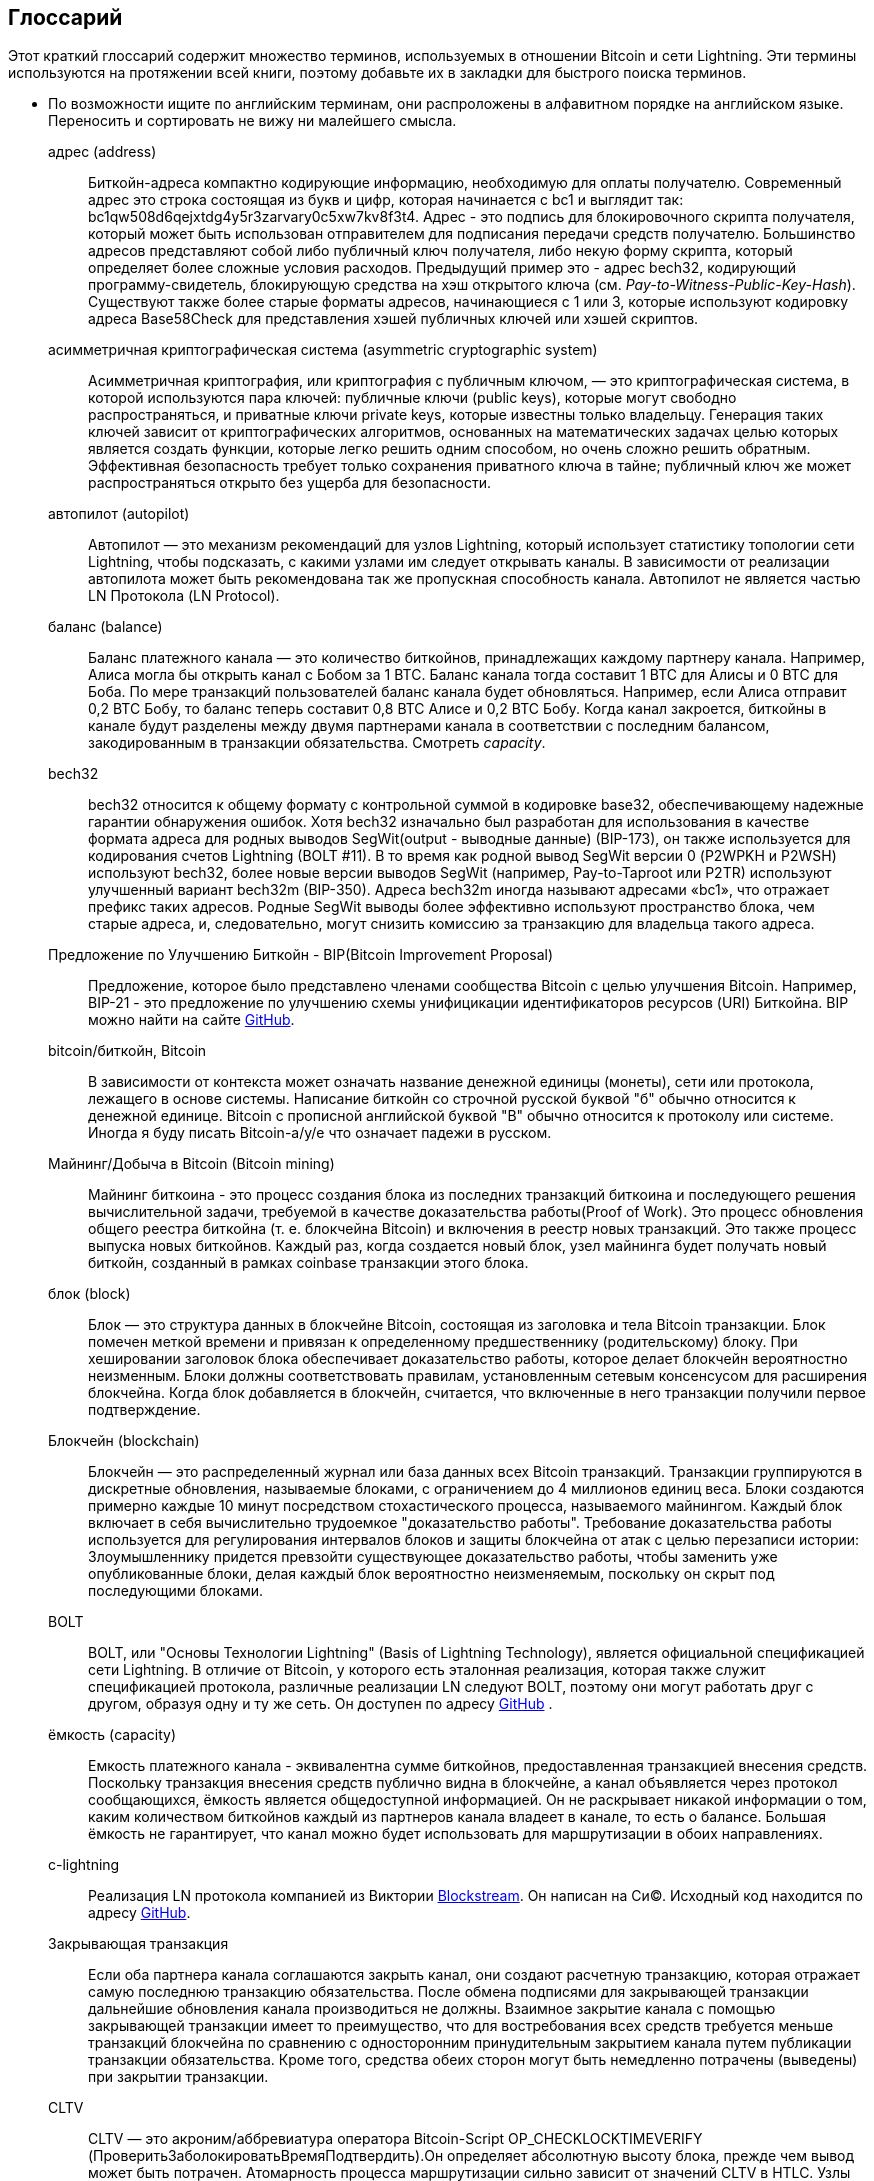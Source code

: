 [glossary]
[[glossary]]
== Глоссарий(((Glossary)))

Этот краткий глоссарий содержит множество терминов, используемых в отношении Bitcoin и сети Lightning. Эти термины используются на протяжении всей книги, поэтому добавьте их в закладки для быстрого поиска терминов.

* По возможности ищите по английским терминам, они распроложены в алфавитном порядке на английском языке. Переносить и сортировать не вижу ни малейшего смысла.
(((This quick glossary contains many of the terms used in relation to Bitcoin and the Lightning Network. These terms are used throughout the book, so bookmark this for a quick reference.)))
+
адрес (address)::
    Биткойн-адреса компактно кодирующие информацию, необходимую для оплаты получателю. Современный адрес это строка состоящая из букв и цифр, которая начинается с bc1 и выглядит так: +bc1qw508d6qejxtdg4y5r3zarvary0c5xw7kv8f3t4+. Адрес - это подпись для блокировочного скрипта получателя, который может быть использован отправителем для подписания передачи средств получателю. Большинство адресов представляют собой либо публичный ключ получателя, либо некую форму скрипта, который определяет более сложные условия расходов. Предыдущий пример это - адрес bech32, кодирующий программу-свидетель, блокирующую средства на хэш открытого ключа (см. _Pay-to-Witness-Public-Key-Hash_). Существуют также более старые форматы адресов, начинающиеся с 1 или 3, которые используют кодировку адреса Base58Check для представления хэшей публичных ключей или хэшей скриптов.
    (((Bitcoin addresses compactly encode the information necessary to pay a receiver. A modern address consists of a string of letters and numbers that starts with bc1 and looks like +bc1qw508d6qejxtdg4y5r3zarvary0c5xw7kv8f3t4+. An address is shorthand for a receiver's locking script, which can be used by a sender to sign over funds to the receiver. Most addresses either represent the receiver's public key or some form of script that defines more complex spending conditions. The preceding example is a bech32 address encoding a witness program locking funds to the hash of a public key (See _Pay-to-Witness-Public-Key-Hash_). There are also older address formats that start with 1 or 3 that use the Base58Check address encoding to represent public key hashes or script hashes.)))

асимметричная криптографическая система (asymmetric cryptographic system)::
    Асимметричная криптография, или криптография с публичным ключом, — это криптографическая система, в которой используются пара ключей: публичные ключи (public keys), которые могут свободно распространяться, и приватные ключи private keys, которые известны только владельцу.
    Генерация таких ключей зависит от криптографических алгоритмов, основанных на математических задачах целью которых является создать функции, которые легко решить одним способом, но очень сложно решить обратным.
    Эффективная безопасность требует только сохранения приватного ключа в тайне; публичный ключ же может распространяться открыто без ущерба для безопасности.
    (((Asymmetric cryptography, or public-key cryptography, is a cryptographic system that uses pairs of keys: public keys which may be disseminated widely, and private keys which are known only to the owner.
    The generation of such keys depends on cryptographic algorithms based on mathematical problems to produce functions that are easy to solve one way, but very difficult to solve in reverse.
    Effective security only requires keeping the private key private; the public key can be openly distributed without compromising security.)))

автопилот (autopilot)::
    Автопилот — это механизм рекомендаций для узлов Lightning, который использует статистику топологии сети Lightning, чтобы подсказать, с какими узлами им следует открывать каналы.
    В зависимости от реализации автопилота может быть рекомендована так же пропускная способность канала.
    Автопилот не является частью LN Протокола  (LN Protocol).
    (((An autopilot is a recommendation engine for Lightning nodes that uses statistics of the Lightning Network topology to suggest which nodes they should open channels with.
    Depending on the implementation of the autopilot, the channel capacity may also be recommended.
    An autopilot is not part of the LN Protocol.)))

баланс (balance)::
    Баланс платежного канала — это количество биткойнов, принадлежащих каждому партнеру канала.
    Например, Алиса могла бы открыть канал с Бобом за 1 BTC.
    Баланс канала тогда составит 1 BTC для Алисы и 0 BTC для Боба.
    По мере транзакций пользователей баланс канала будет обновляться.
    Например, если Алиса отправит 0,2 BTC Бобу, то баланс теперь составит 0,8 BTC Алисе и 0,2 BTC Бобу.
    Когда канал закроется, биткойны в канале будут разделены между двумя партнерами канала в соответствии с последним балансом, закодированным в транзакции обязательства.
    Смотреть _capacity_.
    (((The balance of a payment channel is the amount of bitcoin that belongs to each channel partner.
    For example, Alice could open a channel with Bob for the value of 1 BTC.
    The channel balance is then 1 BTC to Alice and 0 BTC to Bob.
    As the users transact, the channel balance will update.
    For example, if Alice sends 0.2 BTC to Bob, then the balance is now 0.8 BTC to Alice and 0.2 to Bob.
    When the channel is closed, the bitcoin in the channel will be divided between the two channel partners according to the latest balance encoded in the commitment transaction.
    In the Lightning Network, the ability to send and receive payments is limited by channel balances.
    See _ёмкость_.)))

bech32::
    bech32 относится к общему формату с контрольной суммой в кодировке base32, обеспечивающему надежные гарантии обнаружения ошибок. Хотя bech32 изначально был разработан для использования в качестве формата адреса для родных выводов SegWit(output - выводные данные)  (BIP-173), он также используется для кодирования счетов Lightning (BOLT #11). В то время как родной вывод SegWit версии 0 (P2WPKH и P2WSH) используют bech32, более новые версии выводов SegWit (например, Pay-to-Taproot или P2TR) используют улучшенный вариант bech32m (BIP-350). Адреса bech32m иногда называют адресами «bc1», что отражает префикс таких адресов. Родные SegWit выводы более эффективно используют пространство блока, чем старые адреса, и, следовательно, могут снизить комиссию за транзакцию для владельца такого адреса.
    (((bech32 refers to a generic check-summed base32-encoded format featuring strong error-detection guarantees. While bech32 was originally developed to be used as the address format for native SegWit outputs (BIP-173), it is also used to encode lightning invoices (BOLT #11). While native SegWit version 0 outputs (P2WPKH and P2WSH) use bech32, higher native SegWit output versions (e.g., Pay-to-Taproot or P2TR) use the improved variant bech32m (BIP-350). bech32m addresses are sometimes referred to as "bc1" addresses,  reflecting the prefix of such addresses. Native SegWit outputs are more blockspace-efficient than older addresses and therefore may reduce transaction fees for the owner of such an address.)))

Предложение по Улучшению Биткойн - BIP(Bitcoin Improvement Proposal)::
    Предложение, которое было представлено членами сообщества Bitcoin с целью улучшения Bitcoin. Например, BIP-21 - это предложение по улучшению схемы унифицикации идентификаторов ресурсов (URI) Биткойна. BIP можно найти на сайте https://github.com/bitcoin/bips[GitHub].
    (((A proposal that members of the Bitcoin community have submitted to improve Bitcoin. For example, BIP-21 is a proposal to improve the Bitcoin uniform resource identifier (URI) scheme. BIPs can be found at https://github.com/bitcoin/bips[GitHub].)))

bitcoin/биткойн, Bitcoin::
    В зависимости от контекста может означать название денежной единицы (монеты), сети или протокола, лежащего в основе системы. Написание биткойн со строчной русской буквой "б" обычно относится к денежной единице. Bitcoin с прописной английской буквой "B" обычно относится к протоколу или системе. Иногда я буду писать Bitcoin-a/у/е что означает падежи в русском.
    (((Depending on the context, could refer to the name of the currency unit (the coin), the network, or the underlying enabling protocol. Written as bitcoin with a lowercase "b" usually refers to the currency unit. Bitcoin with an uppercase "B" usually refers to the protocol or system.)))

Майнинг/Добыча в Bitcoin (Bitcoin mining)::
    Майнинг биткоина - это процесс создания блока из последних транзакций биткоина и последующего решения вычислительной задачи, требуемой в качестве доказательства работы(Proof of Work).
    Это процесс обновления общего реестра биткойна (т. е. блокчейна Bitcoin) и включения в реестр новых транзакций.
    Это также процесс выпуска новых биткойнов.
    Каждый раз, когда создается новый блок, узел майнинга будет получать новый биткойн, созданный в рамках сoinbase транзакции этого блока.
    (((Bitcoin mining is the process of constructing a block from recent Bitcoin transactions and then solving a computational problem required as proof of work.
    It is the process by which the shared bitcoin ledger (i.e., the Bitcoin blockchain) is updated and by which new transactions are included in the ledger.
    It is also the process by which new bitcoin is issued.
    Every time a new block is created, the mining node will receive new bitcoin created within the coinbase transaction of that block.)))

блок (block)::
    Блок — это структура данных в блокчейне Bitcoin, состоящая из заголовка и тела Bitcoin транзакции.
    Блок помечен меткой времени и привязан к определенному предшественнику (родительскому) блоку.
    При хешировании заголовок блока обеспечивает доказательство работы, которое делает блокчейн вероятностно неизменным.
    Блоки должны соответствовать правилам, установленным сетевым консенсусом для расширения блокчейна.
    Когда блок добавляется в блокчейн, считается, что включенные в него транзакции получили первое подтверждение.
    (((A block is a data structure in the Bitcoin blockchain that consists of a header and a body of Bitcoin transactions.
    The block is marked with a timestamp and commits to a specific predecessor (parent) block.
    When hashed, the block header provides the proof of work that makes the blockchain probabilistically immutable.
    Blocks must adhere to the rules enforced by network consensus to extend the blockchain.
    When a block is appended to the blockchain, the included transactions are considered to have their first confirmation.)))

Блокчейн (blockchain)::
    Блокчейн — это распределенный журнал или база данных всех Bitcoin транзакций.
    Транзакции группируются в дискретные обновления, называемые блоками, с ограничением до 4 миллионов единиц веса.
    Блоки создаются примерно каждые 10 минут посредством стохастического процесса, называемого майнингом.
    Каждый блок включает в себя вычислительно трудоемкое "доказательство работы".
    Требование доказательства работы используется для регулирования интервалов блоков и защиты блокчейна от атак с целью перезаписи истории:
    Злоумышленнику придется превзойти существующее доказательство работы, чтобы заменить уже опубликованные блоки, делая каждый блок вероятностно неизменяемым, поскольку он скрыт под последующими блоками.
    (((The blockchain is a distributed log, or database, of all Bitcoin transactions.
    Transactions are grouped in discrete updates called blocks, limited up to 4 million weight units.
    Blocks are produced approximately every 10 minutes via a stochastic process called mining.
    Each block includes a computationally intensive "proof of work."
    The proof of work requirement is used to regulate the block intervals and protect the blockchain against attacks to rewrite history:
    an attacker would need to outdo existing proof of work to replace already published blocks, making each block probabilistically immutable as it is buried under subsequent blocks.)))

BOLT::
    BOLT, или "Основы Технологии Lightning" (Basis of Lightning Technology), является официальной спецификацией сети Lightning. В отличие от Bitcoin, у которого есть эталонная реализация, которая также служит спецификацией протокола, различные реализации LN следуют BOLT, поэтому они могут работать друг с другом, образуя одну и ту же сеть. Он доступен по адресу https://github.com/lightningnetwork/lightning-rfc[GitHub]
    (((BOLT, or Basis of Lightning Technology, is the formal specification of the Lightning Network. Unlike Bitcoin, which has a reference implementation that also serves as the protocol's specification, the various LN implementations follow BOLT so they can work with one another to form the same network. It is available at https://github.com/lightningnetwork/lightning-rfc[GitHub]))).

ёмкость (capacity)::
    Емкость платежного канала - эквивалентна сумме биткойнов, предоставленная транзакцией внесения средств.
    Поскольку транзакция внесения средств публично видна в блокчейне, а канал объявляется через протокол сообщающихся, ёмкость является общедоступной информацией.
    Он не раскрывает никакой информации о том, каким количеством биткойнов каждый из партнеров канала владеет в канале, то есть о балансе.
    Большая ёмкость не гарантирует, что канал можно будет использовать для маршрутизации в обоих pass:[<span class="keep-together">направлениях</span>].
    (((The capacity of a payment channel is equivalent to the amount of bitcoin provided by the funding transaction.
    Because the funding transaction is publicly visible on the blockchain, and the channel is announced via the gossip protocol, the capacity is public information.
    It does not reveal any information about how much bitcoin each of the channel partners owns in the channel, i.e., the balance.
    A high capacity does not guarantee that the channel can be used for routing in both pass:[<span class="keep-together">directions</span>].)))

c-lightning::
    Реализация LN протокола компанией из Виктории https://blockstream.com[Blockstream]. Он написан на Си(C). Исходный код находится по адресу https://github.com/ElementsProject/lightning[GitHub].
    (((Implementation of the LN Protocol by the Victoria-based company https://blockstream.com[Blockstream]. It is written in C. Source code is at https://github.com/ElementsProject/lightning[GitHub].)))

Закрывающая транзакция(((closing transaction)))::
    Если оба партнера канала соглашаются закрыть канал, они создают расчетную транзакцию, которая отражает самую последнюю транзакцию обязательства.
    После обмена подписями для закрывающей транзакции дальнейшие обновления канала производиться не должны.
    Взаимное закрытие канала с помощью закрывающей транзакции имеет то преимущество, что для востребования всех средств требуется меньше транзакций блокчейна по сравнению с односторонним принудительным закрытием канала путем публикации транзакции обязательства. Кроме того, средства обеих сторон могут быть немедленно потрачены (выведены) при закрытии транзакции.
    (((If both channel partners agree to close a channel, they will create a settlement transaction that reflects the most recent commitment transaction.
    After exchanging signatures for a closing transaction, no further channel updates should be made.
    Mutually closing a channel with the help of a closing transaction has the advantage that fewer blockchain transactions are required to claim all funds, in comparison to unilaterally forcing a channel close by publishing a commitment transaction. Additionally, funds for both parties are immediately spendable from a closing transaction.)))

CLTV::
    CLTV — это акроним/аббревиатура оператора Bitcoin-Script OP_CHECKLOCKTIMEVERIFY (ПроверитьЗаболокироватьВремяПодтвердить).Он определяет абсолютную высоту блока, прежде чем вывод может быть потрачен. Атомарность процесса маршрутизации сильно зависит от значений CLTV в HTLC. Узлы маршрутизации объявляют через протокол сообщающихся ожидаемые дельты срока действия CLTV, которые они выбирают для любых входящих и исходящих HTLC.
    (((CLTV is an acronym/abbreviation for the Bitcoin Script operator OP_CHECKLOCKTIMEVERIFY. This defines an absolute blockheight before an output can be spent. The atomicity of the routing process heavily depends on CLTV values in HTLCs. Routing nodes announce, via the gossip protocol, their expected CLTV expiry deltas that they wish for any incoming and outgoing HTLCs.)))

база монет (coinbase)::
    Coinbase — это специальное поле, разрешенное только для ввода coinbase транзакций.
    Coinbase допускает до 100 байт произвольных данных, но, начиная с BIP-34, она должна сначала указать текущую высоту блока, чтобы гарантировать уникальность coinbase транзакций.
    Не путать с сoinbase транзакцией.
    (((The coinbase is a special field only permitted in the sole input of coinbase transactions.
    The coinbase allows up 100 bytes of arbitrary data, but since BIP-34, it must first feature the current block height to ensure that coinbase transactions are unique.
    Not to be confused with coinbase transaction.)))

coinbase транзакция (coinbase transaction)::
    Первая транзакция в блоке, который всегда создается майнером и включает в себя одну coinbase.
    Coinbase транзакция может потребовать вознаграждение за блок и назначить его одному или нескольким выходам.
    Награда за блок состоит из субсидии за блок (вновь созданный биткойн) и суммы всех комиссий за транзакции, включенные в блок.
    Coinbase выходы можно потратить только после достижения 100 блоков.
    Если блок включает в себя какие-либо транзакции SegWit, coinbase транзакция должна включать подтверждение идентификаторов транзакции-свидетеля в дополнительных выходных данных.
    (((The first transaction in a block which is always created by a miner and which includes a single coinbase.
    The coinbase transaction may claim the block reward and assign it to one or more outputs.
    The block reward consists of the block subsidy (newly created bitcoin) and the sum of all transaction fees from transactions included in the block.
    Coinbase outputs can only be spent after maturing for 100 blocks.
    If the block includes any SegWit transactions, the coinbase transaction must include a commitment to the witness transaction identifiers in an additional output.)))

холодное хранение (cold storage)::
    Относится к хранению большого количества биткойнов в автономном режиме. Мы можем достичь Холодного Хранения, когда приватные ключи Bitcoin создаются и хранятся в безопасной автономной среде. Холодное хранение важно для защиты биткойн-сбережений. Интернет-компьютеры уязвимы для хакеров, и их не следует использовать для хранения значительного количества биткойнов.
    (((Refers to keeping an amount of bitcoin offline. Cold storage is achieved when Bitcoin private keys are created and stored in a secure offline environment. Cold storage is important to protect bitcoin holdings. Online computers are vulnerable to hackers and should not be used to store a significant amount of bitcoin.)))

транзакция обязательства (commitment transaction)::
    Транзакция обязательства — это биткойн-транзакция, подписанная обоими партнерами по каналу, которая кодирует последнее состояние баланса канала.
    Каждый раз, когда новый платеж совершается или пересылается с использованием канала, баланс канала обновляется, и обе стороны подписывают новую транзакцию обязательства.
    Важно отметить, что в канале между Алисой и Бобом, оба и Алиса, и Боб сохраняют свою собственную версию транзакции обязательства, которая также подписывается другой стороной.
    (((A commitment transaction is a Bitcoin transaction, signed by both channel partners, that encodes the latest balance of a channel.
    Every time a new payment is made or forwarded using the channel, the channel balance will update, and a new commitment transaction will be signed by both parties.
    Importantly, in a channel between Alice and Bob, both Alice and Bob keep their own version of the commitment transaction, which is also signed by the other party.)))
    В любой момент pass:[<span class="keep-together">канал</span>] может быть закрыт Алисой или Бобом, если они отправят свою транзакцию обязательства в блокчейн Bitcoin.
    Отправка более старой (устаревшей) транзакции обязательства считается _обманом_ (т. е. нарушением протокола) в сети Lightning и может быть оштрафована другой стороной, требующей все средства в канале для себя посредством штрафной транзакции.
    (((At any point, the pass:[<span class="keep-together">channel</span>] can be closed by either Alice or Bob if they submit their commitment transaction to the Bitcoin blockchain.
    Submitting an older (outdated) commitment transaction is considered _cheating_ (i.e., a protocol breach) in the Lightning Network and can be penalized by the other party, claiming all the funds in the channel for themselves, via a penalty transaction.)))

подтверждения (confirmations)::
    Как только транзакция включена в блок, она имеет одно подтверждение. Как только в блокчейне будет добыт _другой_ блок, транзакция получит два подтверждения и так далее. Шесть или более подтверждений считаются достаточным доказательством того, что транзакция не может быть отменена.
    (((Once a transaction is included in a block, it has one confirmation. As soon as _another_ block is mined on the blockchain, the transaction has two confirmations, and so on. Six or more confirmations are considered sufficient proof that a transaction cannot be reversed.)))

контракт (contract)::
    Контракт — это набор биткойн-транзакций, которые вместе приводят к определенному желаемому поведению.
    Примерами могут служить RSMC для создания не требующего доверия, двунаправленного платежного канала или HTLC для создания механизма, позволяющего пересылку не требующих доверия платежей через третьи стороны.
    (((A contract is a set of Bitcoin transactions that together result in a certain desired behavior.
    Examples are RSMCs to create a trustless, bidirectional payment channel, or HTLCs to create a mechanism that allows trustless forwarding of payments through third parties.)))

Обмен ключами Диффи-Хеллмана (Diffie–Hellman Key Exchange - DHKE)::
    В сети Lightning используется метод эллиптической кривой Диффи-Хеллмана (ECDH).
    Это протокол соглашения об анонимном ключе, который позволяет двум сторонам, каждая из которых имеет пару публичный-приватный ключ эллиптической кривой, для создания общего секрета по незащищенному каналу связи.
    Этот общий секрет можно использовать непосредственно как ключ или для извлечения другого ключа.
    (((On the Lightning Network, the Elliptic Curve Diffie–Hellman (ECDH) method is used.
    It is an anonymous key agreement protocol that allows two parties, each having an elliptic curve public-private key pair, to establish a shared secret over an insecure communication channel.
    This shared secret may be directly used as a key, or to derive another key.)))
    Ключ или производный ключ затем можно использовать для шифрования последующих сообщений используя шифр с симметричным ключом.
    Примером производного ключа может быть общий секрет между одноразовым ключом сессии  onion-отправителя и публичным ключом onion-hop узла, как описано и используется SPHINX Mix Format.
    * onion-hop  - прыжок(маршрутизация) в сети onion _см. луковая маршрутризация (onion routing)_. 
    (((The key, or the derived key, can then be used to encrypt subsequent communications using a symmetric-key cipher.
    An example of the derived key would be the shared secret between the ephemeral session key of a sender of an onion with the node's public key of a hop of the onion, as described and used by the SPHINX Mix Format.)))

цифровая подпись (digital signature)::
    Цифровая подпись — это математическая схема проверки подлинности и целостности цифровых сообщений или документов.
    Его можно рассматривать как криптографическое обязательство, в котором сообщение не скрыто.
    (((A digital signature is a mathematical scheme for verifying the authenticity and integrity of digital messages or documents.
    It can be seen as a cryptographic commitment in which the message is not hidden.)))

двойная трата (double-spending)::
    Двойная трата — это результат успешной траты денег более одного раза.
    Биткойн защищает от двойных расходов, проверяя, что каждая транзакция, добавленная в блокчейн, соответствует правилам консенсуса; это означает проверку того, что вводы для транзакции ранее не были потрачены.
    (((Double-spending is the result of successfully spending some money more than once.
    Bitcoin protects against double-spending by verifying that each transaction added to the blockchain adheres to the rules of consensus; this means checking that the inputs for the transaction have not been previously spent.)))

Алгоритм Цифровой Подписи Эллиптической Кривой (Elliptic Curve Digital Signature Algorithm - ECDSA)::
    Алгоритм цифровой подписи эллиптической кривой или ECDSA — это криптографический алгоритм, используемый Bitcoin-ом для обеспечения того, чтобы средства могут быть потрачены только владельцем правильного приватного ключа.
    (((Elliptic Curve Digital Signature Algorithm or ECDSA is a cryptographic algorithm used by Bitcoin to ensure that funds can only be spent by the holder of the correct private key.)))

Eclair::
    Реализация Протокола LN Парижской компанией https://acinq.co[ACINQ]. Он написан на Scala. Исходный код находится по адресу https://github.com/ACINQ/eclair[GitHub].
    (((Implementation of the LN Protocol by the Paris-based company https://acinq.co[ACINQ]. It is written in Scala. Source code is at https://github.com/ACINQ/eclair[GitHub].)))

encoding::
    Encoding is the process of converting a message into a different form. For example, converting a number from decimal to a hexadecimal.

Electrum server::
    An Electrum server is a Bitcoin node with an additional interface (API). It is often required by bitcoin wallets that do not run a full node. For example, these wallets check the status of specific transactions or broadcast transactions to the mempool using Electrum server APIs. Some Lightning wallets also use Electrum servers.

ephemeral key::
    Ephemeral keys are keys that are only used for a short time and not retained after use. They are often derived for use in one session from another key that is held long-term. Ephemeral keys are mainly used within the SPHINX Mix Format and onion routing on the Lightning Network.
    This increases the security of transported messages or payments.
    Even if an ephemeral key leaks, only information about a single session becomes public.

feature bits::
    A binary string that Lightning nodes use to communicate to each other which features they support.
    Feature bits are included in many Lightning messages as well as BOLT #11.
    They can be decoded using BOLT #9, and will tell nodes which features the node has enabled, and whether these are backward compatible.
    Also known as feature flags.

fees::
    In the context of the Lightning Network, nodes will charge routing fees for forwarding other users' payments.
    Individual nodes can set their own fee policies which will be calculated as the sum of a fixed +base_fee+ and a +fee_rate+ that depends on the payment amount.
    In the context of Bitcoin, the sender of a transaction pays a transaction fee to miners for including the transaction in a block.
    Bitcoin transaction fees do not include a base fee and depend linearly on the weight of the transaction, but not on the amount.

funding transaction::
    The funding transaction is used to open a payment channel. The value (in bitcoin) of the funding transaction is exactly the capacity of the payment channel.
    The output of the funding transaction is a 2-of-2 multisignature script (multisig) where each channel partner controls one key. Due to its multisig nature, it can only be spent by mutual agreement between the channel partners.
    It will eventually be spent by one of the commitment transactions or by the closing transaction.

global features (+globalfeatures+ field)::
    Global features of a Lightning node are the features of interest for all other nodes.
    Most commonly they are related to supported routing formats.
    They are announced in the `init` message of the peer protocol as well as the `channel_announcement` and `node_announcement` messages of the gossip protocol.

gossip protocol::
    LN nodes send and receive information about the topology of the Lightning Network through gossip messages which are exchanged with their peers.
    The gossip protocol is mainly defined in BOLT #7 and defines the format of the `node_announcement`, `channel_announcement`, and `channel_update` messages.
    To prevent spam, node announcement messages will only be forwarded if the node already has a channel, and channel announcement messages will only be forwarded if the funding transaction of the channel has been confirmed by the Bitcoin network.
    Usually, Lightning nodes connect with their channel partners, but it is fine to connect with any other Lightning node to process gossip messages.

hardware wallet::
    A hardware wallet is a special type of Bitcoin wallet which stores the user's private keys in a secure hardware device.
    As of writing the book, hardware wallets are not available for LN nodes because the keys used by Lightning need to be online to participate in the protocol.

hash::
    A fixed-size digital fingerprint of some arbitrary-length binary input. Also known as a _digest_.

hash-based message authentication code (HMAC)::
    HMAC is an algorithm for verifying the integrity and authenticity of a message based on a hash function and a cryptographic key.
    It is used in onion routing to ensure the integrity of a packet at each hop, as well as within the Noise Protocol variant used for message encryption.

hash function::
    A cryptographic hash function is a mathematical algorithm that maps data of arbitrary size to a bit string of a fixed size (a hash) and is designed to be a one-way function, that is, a function that is infeasible to invert.
    The only way to recreate the input data from an ideal cryptographic hash function's output is to attempt a brute-force search of possible inputs to see if they produce a match.

hashlock::
    A hashlock is a Bitcoin Script spending condition that restricts the spending of an output until a specified piece of data is revealed. Hashlocks have the useful property that once any hashlock is revealed through spending, any other hashlocks secured using the same key can also be spent. This makes it possible to create multiple outputs that are all encumbered by the same hashlock and which all become spendable at the same time.

hash time-locked contract (HTLC)::
    A hash time-locked contract (HTLC) is a Bitcoin Script that consists of hashlocks and timelocks to require that the recipient of a payment either spends the payment prior to a deadline by presenting the hash preimage or the sender can claim a refund after the timelock expires.
    On the Lightning Network, HTLCs are outputs in the commitment transaction of a payment channel and are used to enable the trustless routing of payments.

invoice::
    The payment process on the Lightning Network is initiated by the recipient (payee) who issues an invoice, also known as a _payment request_.
    Invoices include the payment hash, the amount, a description, and the expiry time. Lightning invoices are defined in BOLT #11.
    Invoices can also include a fallback Bitcoin address to which the payment can be made in case no route can be found, as well as hints for routing a payment through a private channel.

just-in-time (JIT) routing::
   Just-in-time (JIT) routing is an alternative to source-based routing that was first pass:[<span class="keep-together">proposed</span>] by coauthor René Pickhardt.
   With JIT routing, intermediary nodes along a path can pause an in-flight payment to rebalance their channels before proceeding with the payment.
   This might allow them to successfully forward payments that might otherwise have failed due to a lack of outgoing capacity.

Lightning message::
   A Lightning message is an encrypted data string that can be sent between two peers on the Lightning Network. Similar to other communication protocols, Lightning messages consist of a header and a body. The header and the body have their own HMAC. Lightning messages are the main building block of the messaging layer.

Lightning Network, Lightning Network Protocol, pass:[<span class="keep-together">Lightning Protocol</span>]::
   The Lightning Network is a protocol on top of Bitcoin (or other cryptocurrencies).
   It creates a network of payment channels which enables the trustless forwarding of payments through the network with the help of HTLCs and onion routing.
   Other components of the Lightning Network are the gossip protocol, the transport layer, and payment requests.

Lightning Network protocol suite::
   The Lightning Network protocol suite consists of five layers that are responsible for various parts of the protocol.
   From bottom (the first layer) to the top (the fifth layer), these layers are called the network communication layer, the messaging layer, the peer-to-peer layer, the routing layer, and the payment layer.
   Various BOLTs define parts of one or several layers.

Lightning Network node, Lightning node::
    A computer participating in the Lightning Network, via the Lightning peer-to-peer protocol.
    Lightning nodes have the ability to open channels with other nodes, send and receive payments, and route payments from other users.
    Typically, a Lightning node user will also run a Bitcoin node.

lnd::
    Implementation of the LN Protocol by the San Francisco-based company https://lightning.engineering[Lightning Labs].
    It is written in Go. Source code is at https://github.com/lightningnetwork/lnd[GitHub].

local features (field: +localfeatures+)::
    Local features of an LN node are the configurable features of direct interest to its peers.
    They are announced in the `init` message of the peer protocol as well as in the `channel_announcement` and `node_announcement` messages of the gossip protocol.

locktime::
    Locktime, or more technically nLockTime, is the part of a Bitcoin transaction that indicates the earliest time or earliest block when that transaction may be added to the blockchain.

messaging layer::
    The messaging layer builds on top of the network connection layer of the Lightning Network protocol suite.
    It is responsible for ensuring an encrypted and secure communication and exchange of information via the chosen network connection layer protocol.
    The messaging layer defines the framing and format of Lightning Messages as defined in BOLT #1.
    The feature bits defined in BOLT #9 are also part of this layer.


millisatoshi::
    The smallest unit of account on the Lightning Network. A millisatoshi is one hundred billionth of a single bitcoin. A millisatoshi is one thousandth of one satoshi. Millisatoshis do not exist on, nor can they be settled on, the Bitcoin network.

multipart payments (MPP)::
 	Multipart payments (MPP), often also referred to as multipath payments, are a method for splitting the payment amount into multiple smaller parts and delivering them along one or more paths. Since MPP can send many or all parts over a single path, the term multipart payment is more accurate than multipath payment. In computer science, multipart payments are modeled as network flows.

multisignature::
    Multisignature (multisig) refers to a script that requires more than one signature to authorize spending.
    Payment channels are always encoded as multisig addresses requiring one signature from each partner of the payment channel.
    In the standard case of a two-party payment channel, a 2-of-2 multisig address is used.

node::
    See _Lightning Network node_.

network capacity::
    LN capacity is the total amount of bitcoin locked and circulated inside the Lightning Network.
    It is the sum of capacities of each public channel.
    It reflects the usage of the Lightning Network to some extent because we expect that people put bitcoin into Lightning channels to spend it or forward other users' payments.
    Hence the higher the amount of bitcoin in Lightning channels, the higher the expected usage of the Lightning Network.
    Note that since only public channel capacity can be observed, the true network capacity is unknown. Also, since a channel's capacity can enable an unlimited number of payments back and forth, network capacity does not imply a limit of value transferred on the Lightning Network.

network connection layer::
    The lowest layer of the Lightning Network protocol suite.
    Its responsibility is to support internet protocols like IPv4, IPv6, TOR2, and TOR3, and use them to establish a secure cryptographic communication channel as defined in BOLT #8, or to speak DNS for the bootstrapping of the network as defined in BOLT #10.

Noise_XK::
    The template of the Noise Protocol Framework to establish an authenticated and encrypted communication channel between two peers of the Lightning Network.
    X means that no public key needs to be known from the initiator of the connection.
    K means that the public key of the receiver needs to be known.

onion routing::
    Onion routing is a technique for anonymous communication over a computer network.
    In an onion network, messages are encapsulated in layers of encryption, analogous to layers of an onion.
    The encrypted data is transmitted through a series of network nodes called onion routers, each of which peels away a single layer, uncovering the data's next destination.
    When the final layer is decrypted, the message arrives at its destination.
    The sender remains anonymous because each intermediary knows only the location of the immediately preceding and following nodes.

output::
    The output of a Bitcoin transaction, also called an unspent transaction output (UTXO).
    An output is an indivisible amount of bitcoin that can be spent, as well as a script that defines what conditions need to be fulfilled for that bitcoin to be spent.
    Every bitcoin transaction consumes some outputs of previously recorded transactions and creates new outputs that can be spent later by subsequent transactions.
    A typical bitcoin output will require a signature to be spent, but outputs can require the fulfillment of more complex scripts.
    For example, a multisignature script requires two or more key holders sign before the output can be spent, which is a fundamental building block of the Lightning Network.

Pay-to-Public-Key-Hash (P2PKH)::
    P2PKH is a type of output that locks bitcoin to the hash of a public key. An output locked by a P2PKH script can be unlocked (spent) by presenting the public key matching the hash and a digital signature created by the corresponding private key.

Pay-to-Script-Hash (P2SH)::
    P2SH is a versatile type of output that  allows the use of complex Bitcoin Scripts. With P2SH, the complex script that details the conditions for spending the output (redeem script) is not presented in the locking script. Instead, value is locked to the hash of a script, which must be presented and fulfilled to spend the output.

P2SH address::
    P2SH addresses are Base58Check encodings of the 20-byte hash of a script. P2SH addresses start with a "3." P2SH addresses hide all of the complexity, so that the sender of a payment does not see the script.

Pay-to-Witness-Public-Key-Hash (P2WPKH)::
	P2WPKH is the SegWit equivalent of P2PKH, using a segregated witness. The signature to spend a P2WPKH output is put in the witness tree instead of the ScriptSig field. See _SegWit_.

P2WPKH address::
	The "native SegWit v0" address format, P2WPKH addresses are bech32-encoded and start with "bc1q".

Pay-to-Witness-Script-Hash (P2WSH)::
    P2WSH is the SegWit equivalent of P2SH, using a segregated witness. The signature and script to spend a P2WSH output is put in the witness tree instead of the ScriptSig field. See _SegWit_.

P2WSH address::
	The "native Segwi v0" script address format, P2WSH addresses are bech32-encoded and start with "bc1q".

Pay-to-Taproot (P2TR)::
	Activating in November 2021, Taproot is a new output type that locks bitcoin to a tree of spending conditions, or a single root condition.

P2TR address::
	The Taproot address format, representing SegWit v1, is a bech32m-encoded address and starts with "bc1p".

payment::
    A Lightning payment occurs when bitcoin is transferred within the Lightning Network. Payments are generally not seen on the Bitcoin blockchain.


payment channel::
    A payment channel is a financial relationship between two nodes on the Lightning Network, created using a bitcoin transaction paying a multisignature address.
    The channel partners can use the channel to send bitcoin back and forth between each other without committing all of the transactions to the Bitcoin blockchain.
    In a typical payment channel only two transactions, the funding transaction and the commitment transaction, are added to the blockchain.
    Payments sent across the channel are not recorded in the blockchain and are said to occur "off-chain."

payment layer::
    The top and fifth layer of the Lightning Network protocol suite operates on top of the routing layer.
    Its responsibility is to enable the payment process via BOLT #11 invoices.
    While it heavily uses the channel graph from the gossip protocol as defined in BOLT #7, the actual strategies to deliver a payment are not part of the specification of the protocol and are left to the implementations.
    As this topic is very important to ensure reliability of the payment delivery process, we included it in this book.

peer::
    The participants in a peer-to-peer network. In the Lightning Network, peers connect to each other via encrypted, authenticated communication through a TCP socket, over IP or Tor.

peer-to-peer layer::
    The peer-to-peer layer is the third layer of the Lightning Network protocol suite and works on top of the messaging layer.
    It is responsible for defining the syntax and semantics of information exchanged between peers via Lightning messages.
    This consists of control messages as defined in BOLT #9; channel establishment, operation, and closing messages as defined in BOLT #2; as well as gossip and routing messages as defined in BOLT #7.

private channel::
    A channel not announced to the rest of the network.
    Technically, "private" is a misnomer because these channels can still be identified through routing hints and commitment transactions.
    They are better described as "unannounced" channels.
	With an unannounced channel, the channel partners can send and receive payments between each other as normal.
    However, the rest of the network will not be aware of the channel and so cannot typically use it to route payments.
    Because the number and capacity of unannounced channels is unknown, the total public channel count and capacity only accounts for a portion of the total Lightning Network.

preimage::
	In the context of cryptography and specifically in the Lightning Network, the preimage refers to the input of a hash function that produces a specific hash. It is not feasible to compute the preimage from the hash (hash functions only go one way). By selecting a secret random value as a preimage and calculating its hash, we can commit to that preimage and later reveal it. Anyone can confirm that the revealed preimage correctly produces the hash.

Proof of Work (PoW)::
    Data that requires significant computation to find, and can be easily verified by anyone to prove the amount of work that was required to produce it.
    In Bitcoin, miners must find a numeric solution to the SHA-256 algorithm that meets a network-wide target, called the difficulty target.
    See _Bitcoin mining_ for more information.

Point Time-Locked Contract (PTLC)::
    A Point Time-Locked Contract (PTLC) is a Bitcoin script that allows a conditional spend either on the presentation of a secret or after a certain blockheight has passed, similar to an HTLC. Unlike HTLCs, PTLCs do not depend on a preimage of a hash function but rather on the private key from an elliptic curve point. The security assumption is thus based on the discrete logarithm. PTLCs are not yet implemented on the Lightning Network.

relative timelock::
    A relative timelock is a type of timelock that allows an input to specify the earliest time the input can be added to a block. The time is relative and is based on when the output referenced by that input was recorded in a block. Relative timelocks are set by the +nSequence+ transaction field and +CHECKSEQUENCEVERIFY+ (CSV) Bitcoin Script opcode, which was introduced by BIP-68/112/113.

Revocable Sequence Maturity Contract (RSMC)::
    This contract is used to construct a payment channel between two Bitcoin or LN users who do not need to trust each other.
    The name comes from a sequence of states that are encoded as commitment transactions and can be revoked if wrongfully published and mined by the Bitcoin network.

revocation key::
    Every RSMC contains two revocation keys. Each channel partner knows one revocation key. Knowing both revocation keys, the output of the RSMC can be spent within the predefined timelock.  While negotiating a new channel state, the old revocation keys are shared, thereby "revoking" the old state.  Revocation keys are used to discourage channel partners from broadcasting an old channel state.

RIPEMD-160::
    RIPEMD-160 is a cryptographic hash function that produces a 160-bit (20-byte) hash.

routing layer::
    The fourth layer of the Lightning Network protocol suite operates on top of the peer-to-peer layer.
    Its responsibility is to define the cryptographic primitives and necessary communication protocol to allow the secure and atomic transport of bitcoin from a sending node to a recipient node.
    While BOLT #4 defines the onion format that is used to communicate transport information to remote peers with whom no direct connections exist, the actual transport of the onions and cryptographic primitives are defined in BOLT #2.

topology::
    The topology of the Lightning Network describes the shape of the Lightning Network as a mathematical graph. Nodes of the graph are the Lightning nodes (network participants/peers). The edges of the graph are the payment channels.
    The topology of the Lightning Network is publicly broadcast with the help of the gossip protocol, with the exception of unannounced channels.
    This means that the Lightning Network may be significantly larger than the announced number of channels and nodes.
    Knowing the topology is of particular interest in the source-based routing process of payments in which the sender discovers a route.

satoshi::
    A satoshi is the smallest unit (denomination) of bitcoin that can be recorded on the blockchain. One satoshi is 1/100 millionth (0.00000001) of a bitcoin and is named after the creator of Bitcoin, Satoshi Nakamoto.

Satoshi Nakamoto::
    Satoshi Nakamoto is the name used by the person or group of people who designed Bitcoin and created its original reference implementation. As part of the implementation, they also devised the first blockchain database. In the process, they were the first to solve the double-spending problem for digital currency. Their real identity remains unknown.

Schnorr signature::
    A new digital signature scheme that will be activated in Bitcoin in November 2021. It enables innovations on the Lightning Network, such as efficient PTLCs (an improvement on HTLCs).

script, Bitcoin Script::
    Bitcoin uses a scripting system for transactions called Bitcoin Script. Resembling the Forth programming language, it is simple, stack-based, and processed from left to right. It is purposefully Turing-incomplete, without loops or recursion.

ScriptPubKey (aka pubkey script)::
    ScriptPubKey or pubkey script, is a script included in outputs which sets the conditions that must be fulfilled for those outputs to be spent. Data for fulfilling the conditions can be provided in a signature script. See also _ScriptSig_.

ScriptSig (aka signature script)::
    ScriptSig or signature script is the data generated by a spender, which are almost always used as variables to satisfy a pubkey script.

secret key (aka private key)::
    The secret number that unlocks bitcoin sent to the corresponding address. pass:[<span class="keep-together">A secret</span>] key looks like this: +5J76sF8L5j&#x200b;TtzE96r66Sf8cka9y44wdpJjMwCxR3tzLh3i&#x200b;bVPxh+.

Segregated Witness (SegWit)::
    Segregated Witness (SegWit) is an upgrade to the Bitcoin protocol introduced in 2017 that adds a new witness for signatures and other transaction authorization proofs. This new witness field is exempt from the calculation of the transaction ID, which solves most classes of third-party transaction malleability. Segregated Witness was deployed as a soft fork and is a change that technically makes Bitcoin’s protocol rules more restrictive.

Secure Hash Algorithm (SHA)::
    The Secure Hash Algorithm or SHA is a family of cryptographic hash functions published by the National Institute of Standards and Technology (NIST). The Bitcoin protocol currently uses SHA-256, which produces a 256-bit hash.

short channel ID (scid)::
    Once a channel is established, the index of the funding transaction on the blockchain is used as the short channel ID to uniquely identify the channel.
    The short channel ID consists of eight bytes referring to three numbers.
    In its serialized form, it depicts these three numbers as decimal values separated by the letter "x" (e.g., +600123x01x00+)
    The first number (4 bytes) is the block height.
    The second number (2 bytes) is the index of the funding transaction with the blocks.
    The last number (2 bytes) is the transaction output.

simplified payment verification (SPV)::
    SPV or simplified payment verification is a method for verifying that particular transactions were included in a block without downloading the entire block. The method is used by some lightweight Bitcoin and Lightning wallets.

source-based routing::
    On the Lightning Network, the sender of a payment decides the route of the payment.
    While this decreases the success rate of the routing process, it increases the privacy of payments.
    Due to the SPHINX Mix Format used by onion routing, all routing nodes do not know the originator of a payment or the final recipient.
    Source-based routing is fundamentally different from how routing works on the Internet Protocol.

soft fork::
    Soft fork, or soft-forking change, is a protocol upgrade that's forward and backward compatible, so it allows both old nodes and new nodes to continue using the same chain.

SPHINX Mix Format::
    A particular technique for onion routing used in the Lightning Network and invented by https://cypherpunks.ca/~iang/pubs/Sphinx_Oakland09.pdf[George Danezis and Ian Goldberg in 2009].
    With the SPHINX Mix Format, each message of the onion package is padded with some random data so that no single hop can estimate how far along the route it has traveled.
    While the privacy of the sender and receiver of the payment is protected, each node is still able to return an error message along the path to the originator of the message.

submarine swap::
    A submarine swap is a trustless atomic swap between on-chain Bitcoin addresses and off-chain Lightning Network payments. Just as LN payments use HTLCs that make the final claim on funds conditional on the recipient revealing a secret (hash preimage), submarine swaps use the same mechanism to transfer funds across the on-chain/off-chain barrier with minimal trust. Reverse submarine swaps allow swaps in the opposite direction, from an off-chain LN payment to an on-chain Bitcoin address.

timelock::
    A timelock is a type of encumbrance that restricts the spending of some bitcoin until a specified future time or block height. Timelocks feature prominently in many Bitcoin contracts, including payment channels and HTLCs.

transaction::
    Transactions are data structures used by Bitcoin to transfer bitcoin from one address to another.
    Several thousand transactions are aggregated in a block, which is then recorded (mined) on the blockchain.
    The first transaction in each block, called the coinbase transaction, generates new bitcoin.

transaction malleability::
    Transaction malleability is a property that the hash of a transaction can change without changing the semantics of the transaction.
    For example, altering the signature can change the hash of a transaction.
    A commitment transaction needs the hash of a funding transaction, and if the hash of the funding transaction changes, transactions depending on it will become invalid. This will make users unable to claim the refunds if there are any.
    The Segregated Witness soft fork addresses this issue and was therefore an important upgrade to support the Lightning Network.

transport layer::
    In computer networking, the transport layer is a conceptual division of the methods used by computers (and ultimately applications) to talk to each other.
    The transport layer provides communication services between computers, such as flow control, verification, and multiplexing (to allow multiple applications to work on a computer at the same time).

unspent transaction output (UTXO)::
    See _output_.

wallet::
    A wallet is a piece of software that holds Bitcoin private keys. It is used to create and sign Bitcoin transactions. In the context of the Lightning Network, it also holds revocation secrets of old channel state and the latest presigned commitment transactions.

watchtower::
    Watchtowers are a security service on the Lightning Network that monitor payment channels for potential protocol breaches.
    If one of the channel partners goes offline or loses their backup, a watchtower keeps backups and can restore their channel information.
+
Watchtowers also monitor the Bitcoin blockchain and can submit a penalty transaction if one of the partners tries to "cheat" by broadcasting an outdated state. Watchtowers can be run by the channel partners themselves, or as a paid service offered by a third party. Watchtowers have no control over the funds in the channels themselves.

Some contributed definitions have been sourced under a CC-BY license from the https://en.bitcoin.it/wiki/Main_Page[Bitcoin Wiki], https://en.wikipedia.org[Wikipedia], https://github.com/bitcoinbook/bitcoinbook[_Mastering Bitcoin_], or from other open source publications.
